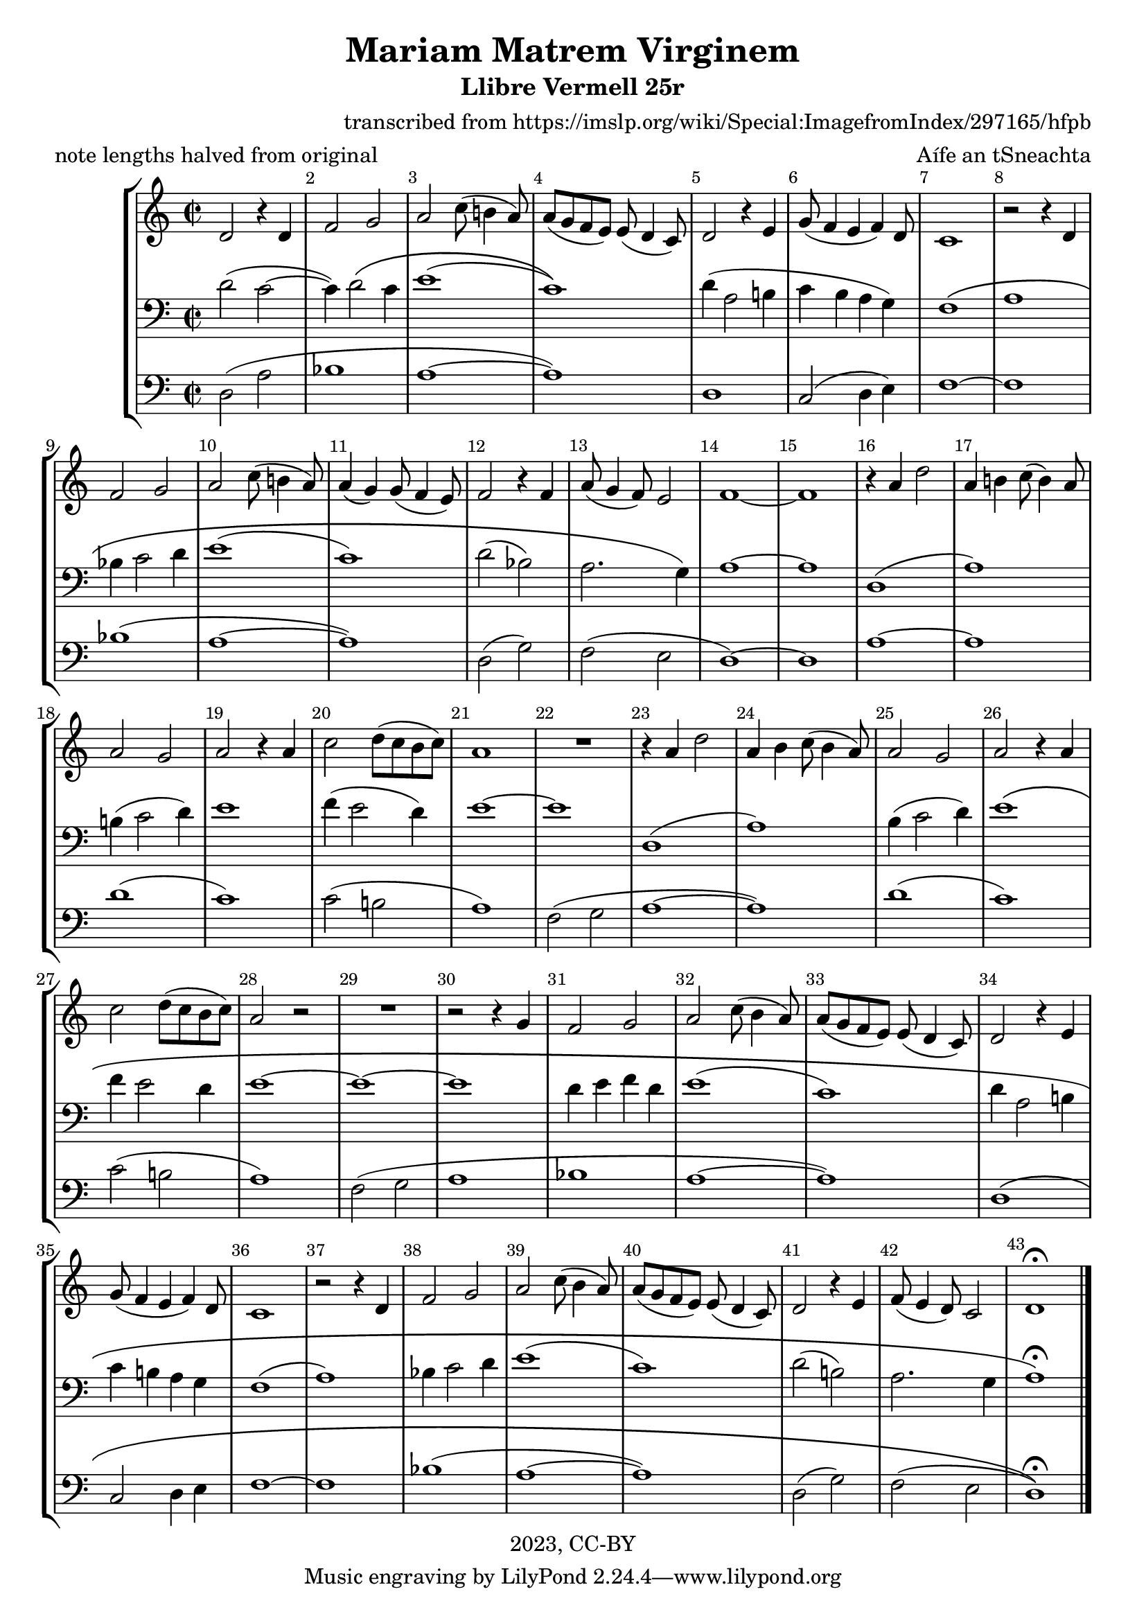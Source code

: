 \version "2.18.2"
\language "english"

\header {
  title = "Mariam Matrem Virginem"
  subtitle = "Llibre Vermell 25r"
  meter = "note lengths halved from original"
  composer = "transcribed from https://imslp.org/wiki/Special:ImagefromIndex/297165/hfpb"
  arranger = "Aífe an tSneachta"
  copyright = "2023, CC-BY"
}

global = {
  \key c \major
  \time 2/2
}

sopranoVoice = \new Voice \with {
  \remove "Note_heads_engraver"
  \consists "Completion_heads_engraver"
} \relative c' {
  \global
  \dynamicUp
  % Music follows here.
  d2 r4 d4 f2 g a c8( b!4 a8) a8[( g f e]) e8( d4 c8) d2
  r4 e4 g8( f4 e  f) d8 c1
  r2 r4 d4 f2 g a c8( b!4 a8) a4( g) g8( f4 e8) f2
  r4 f4 a8( g4 f8) e2 f\breve
  
  r4 a4 d2 a4 b!4 c8( b4) a8 a2 g a
  r4 a4 c2 d8( c8 b8 c8) a1 R1
  r4 a4 d2 a4 b c8( b4 a8) a2 g2 a
  r4 a4 c2 d8( c8 b8 c8) a2 r2 R1 r2
  r4 g4 f2 g a 
  
  c8( b4 a8) a8[( g f e]) e8( d4 c8) d2
  r4 e4 g8( f4 e f4) d8 c1 r2
  r4 d4 f2  g a c8( b4 a8) a[( g f e]) e( d4 c8) d2
  r4 e f8( e4 d8) c2 d1\fermata
  
  \bar "|."
  
}

verseSopranoVoice = \lyricmode {
  % Lyrics follow here.
  
}

tenorVoice = \new Voice \with {
  \remove "Note_heads_engraver"
  \consists "Completion_heads_engraver"
} \relative c' {
  \global
  \dynamicUp
  % Music follows here.
    
  d2( c2~ c4) d2\( c4 e1( c)\) d4( a2 b!4 c b a g) f1\( a
  bf4 c2 d4 e1( c) d2( bf) a2. g4\) a\breve
  d,1( a'1) b!4( c2 d4) e1 f4( e2 d4) e\breve
  d,1( a') b4( c2 d4) e1\( f4 e2 d4 e\breve~ e1 d4 e f d e1( c)
  d4 a2 b!4 c4 b! a g f1( a1) bf4 c2 d4 e1( c) d2( b!) a2. g4 a1\)\fermata
  
}

verseTenorVoice = \lyricmode {
  % Lyrics follow here.
  
}

bassVoice = \new Voice \with {
  \remove "Note_heads_engraver"
  \consists "Completion_heads_engraver"
}
  \relative c {
  \global
  \dynamicUp
  % Music follows here.
  
  d2( a' bf1 a1~ a1) d,1 c2( d4 e) f\breve bf1( a1~ a1) d,2( g2) f2 ( e2 d\breve)
  a'\breve d1( c) c2( b!2 a1) f2( g2 a1~ a1)
  d1( c) c2( b!2 a1) f2( g2 a1 bf a1~ a1) d,1\( c2 d4 e f1~ f1 bf1( a1~ a1)
  d,2( g2) f2( e2 d1)\)\fermata
  
}

verseBassVoice = \lyricmode {
  % Lyrics follow here.
  
}

sopranoVoicePart = \new Staff \with {
  midiInstrument = "trombone"
} { \clef treble \sopranoVoice }
%\addlyrics { \verseSopranoVoice }

tenorVoicePart = \new Staff \with {
  midiInstrument = "bassoon"
} { \clef bass \tenorVoice }
%\addlyrics { \verseTenorVoice }

bassVoicePart = \new Staff \with {
  midiInstrument = "trombone"
} { \clef bass \bassVoice }
%\addlyrics { \verseBassVoice }

\score {
  \new StaffGroup <<
    \sopranoVoicePart
    \tenorVoicePart
    \bassVoicePart
  >>
  \layout { 
    \override Score.BarNumber.break-visibility = ##(#f #t #t)
    \context {
      \Score
      \override SpacingSpanner.common-shortest-duration =
        #(ly:make-moment 1/4)
    }
  }
  \midi {
    \tempo 2=72
  }
}

    \paper {
      page-count = #1
    }
